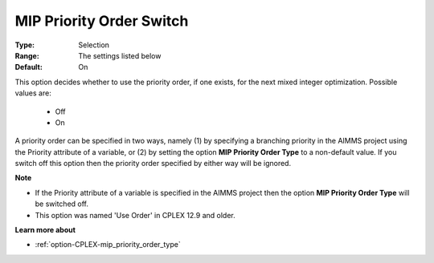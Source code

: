 .. _option-CPLEX-mip_priority_order_switch:


MIP Priority Order Switch
=========================



:Type:	Selection	
:Range:	The settings listed below	
:Default:	On	



This option decides whether to use the priority order, if one exists, for the next mixed integer optimization. Possible values are:



    *	Off
    *	On




A priority order can be specified in two ways, namely (1) by specifying a branching priority in the AIMMS project using the Priority attribute of a variable, or (2) by setting the option **MIP Priority Order Type**  to a non-default value. If you switch off this option then the priority order specified by either way will be ignored.





**Note** 

*	If the Priority attribute of a variable is specified in the AIMMS project then the option **MIP Priority Order Type**  will be switched off.
*	This option was named 'Use Order' in CPLEX 12.9 and older.




**Learn more about** 

*	:ref:`option-CPLEX-mip_priority_order_type` 
